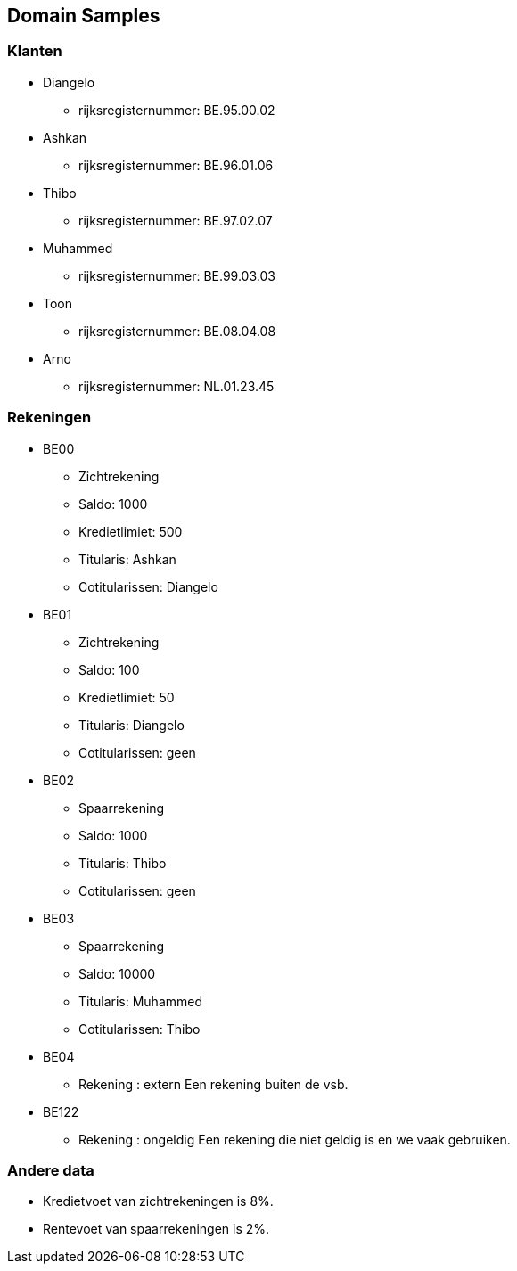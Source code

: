 == Domain Samples

=== Klanten

* Diangelo
    ** rijksregisternummer: BE.95.00.02
* Ashkan 
    ** rijksregisternummer: BE.96.01.06
* Thibo 
    ** rijksregisternummer: BE.97.02.07
* Muhammed 
    ** rijksregisternummer: BE.99.03.03
* Toon
    ** rijksregisternummer: BE.08.04.08
* Arno
    ** rijksregisternummer: NL.01.23.45


=== Rekeningen

* BE00
    ** Zichtrekening
    ** Saldo: 1000
    ** Kredietlimiet: 500
    ** Titularis: Ashkan
    ** Cotitularissen: Diangelo
	
* BE01
    ** Zichtrekening
    ** Saldo: 100
    ** Kredietlimiet: 50
    ** Titularis: Diangelo
    ** Cotitularissen: geen
* BE02
    ** Spaarrekening
    ** Saldo: 1000
    ** Titularis: Thibo
    ** Cotitularissen: geen
* BE03
    ** Spaarrekening
    ** Saldo: 10000
    ** Titularis: Muhammed
    ** Cotitularissen: Thibo
* BE04 
    ** Rekening : extern
	Een rekening buiten de vsb. 
* BE122 
    ** Rekening : ongeldig
  		Een rekening die niet geldig is en we vaak gebruiken.

	 
	

=== Andere data

* Kredietvoet van zichtrekeningen is 8%.
* Rentevoet van spaarrekeningen is 2%.

